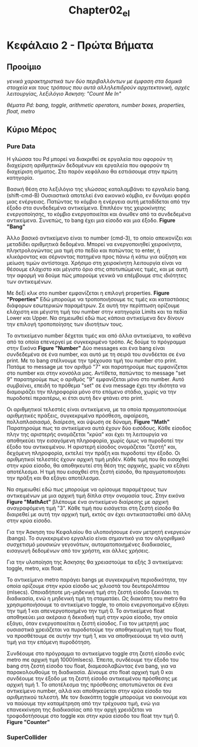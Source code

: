 #+TITLE: Chapter02_el
* Κεφάλαιο 2 - Πρώτα Βήματα

** Προοίμιο

/γενικά χαρακτηριστικά των δύο περιβαλλόντων με έμφαση στα δομικά στοιχεία και τους τρόπους που αυτά αλληλεπιδρούν/
/αρχιτεκτονική, αρχές λειτουργίας, λεξιλόγιο/
/Άσκηση: "Count Me In"/

/θέματα Pd: bang, toggle, arithmetic operators, number boxes, properties, float, metro/

** Κύριο Μέρος

*** Pure Data

Η γλώσσα του Pd μπορεί να διακριθεί σε εργαλεία που αφορούν τη διαχείριση αριθμητικών δεδομένων και εργαλεία που αφορούν τη διαχείριση σήματος.
Στο παρόν κεφάλαιο θα εστιάσουμε στην πρώτη κατηγορία.

Βασική θέση στο λεξιλόγιο της γλώσσας καταλαμβάνει το εργαλείο bang.(shift-cmd-B)
Ουσιαστικά αποτελεί ένα εικονικό κόμβιο, εν δυνάμει φορέα μιας ενέργειας.
Πατώντας το κόμβιο η ενέργεια αυτή μεταδίδεται από την έξοδο στα συνδεδεμένα αντικείμενα.
Επιπλέον της χειροκίνητης ενεργοποίησης, το κόμβιο ενεργοποιείται και άνωθεν από τα συνδεδεμένα αντικείμενα.
Συνεπώς, το bang έχει μια είσοδο και μια έξοδο. *Figure "Bang"*

Άλλο βασικό αντικείμενο είναι το number (cmd-3), το οποίο απεικονίζει και μεταδίδει αριθμητικά δεδομένα.
Μπορεί να ενεργοποιηθεί χειροκίνητα, πληκτρολογώντας μια τιμή στο πεδίο και πατώντας το enter,
ή κλικάροντας και σέρνοντας πατημένα προς πάνω ή κάτω για αύξηση και μείωση τιμών αντίστοιχα.
Χρήσιμο στη χειροκίνητη λειτουργία είναι να θέσουμε ελάχιστο και μέγιστο όριο στις αποτυπώμενες τιμές,
και με αυτή την αφορμή να δούμε πώς μπορούμε γενικά να επέμβουμε στις ιδιότητες των αντικειμένων.

Με δεξί κλικ στο number εμφανίζεται η επιλογή properties. *Figure "Properties"*
Εδώ μπορούμε να τροποποιήσουμε τις τιμές και καταστάσεις διάφορων εσωτερικών παραμέτρων.
Σε αυτή την περίπτωση ορίζουμε ελάχιστη και μέγιστη τιμή του number στην κατηγορία Limits και τα πεδία Lower και Upper.
Να σημειωθεί εδώ πως κάποια αντικείμενα δεν δίνουν την επιλογή τροποποίησης των ιδιοτήτων τους.

Το αντικείμενο number δέχεται τιμές και από άλλα αντικείμενα, το καθένα από τα οποία επενεργεί με συγκεκριμένο τρόπο.
Ας δούμε το πρόγραμμα στην Εικόνα *Figure "Number"*
Δύο messages και ένα bang είναι συνδεδεμένα σε ένα number, και αυτό με τη σειρά του συνδέεται σε ένα print.
Με το bang στέλνουμε την τρέχουσα τιμή του number στο print.
Πατάμε το message με τον αριθμό "7" και παρατηρούμε πως εμφανίζεται στο number και στην κονσόλα μας.
Αντίθετα, πατώντας τo message "set 9" παρατηρούμε πως ο αριθμός "9" εμφανίζεται μόνο στο number.
Αυτό συμβαίνει, επειδή το πρόθεμα "set" σε ένα message έχει την ιδιότητα να διαμοιράζει την πληροφορία μόνο στο επόμενο στάδιο,
χωρίς να την πυροδοτεί περαιτέρω, κι έτσι αυτή δεν φτάνει στο print.

Οι αριθμητικοί τελεστές είναι αντικείμενα, με τα οποία πραγματοποιούμε αριθμητικές πράξεις,
συγκεκριμένα πρόσθεση, αφαίρεση, πολλαπλασιασμό, διαίρεση, και ύψωση σε δύναμη. *Figure "Math"*
Παρατηρούμε πως τα αντικείμενα αυτά έχουν δύο εισόδους.
Κάθε είσοδος πλην της αριστερής ονομάζεται "κρύα" και έχει τη λειτουργία να αποθηκεύει την εισαγόμενη πληροφορία,
χωρίς όμως να πυροδοτεί την έξοδο του αντικειμένου.
Η αριστερή είσοδος ονομάζεται "ζεστή" και, δεχόμενη πληροφορία, εκτελεί την πράξη και πυροδοτεί την έξοδο.
Οι αριθμητικοί τελεστές έχουν αρχική τιμή μηδέν.
Κάθε τιμή που θα εισαχθεί στην κρύα είσοδο, θα αποθηκευτεί στη θέση της αρχικής, χωρίς να εξάγει αποτέλεσμα.
Η τιμή που εισαχθεί στη ζεστή είσοδο, θα πραγματοποιήσει την πράξη και θα εξάγει αποτέλεσμα.

Να σημειωθεί εδώ πως μπορούμε να ορίσουμε παραμέτρους των αντικειμένων με μια αρχική τιμή δίπλα στην ονομασία τους.
Στην εικόνα *Figure "MathAct"* βλέπουμε ένα αντικείμενο διαίρεσης με αρχική αναγραφόμενη τιμή "3".
Κάθε τιμή που εισάγεται στη ζεστή είσοδο θα διαιρεθεί με αυτή την αρχική τιμή, εκτός αν έχει αντικατασταθεί από άλλη στην κρύα είσοδο.

Για την Άσκηση του Κεφαλαίου θα υλοποιήσουμε έναν μετρητή ενεργειών (bangs).
Το συγκεκριμένο εργαλείο είναι σημαντικό για τον αλγοριθμικό συσχετισμό μουσικών γεγονότων, αυτοματοποιημένες διαδικασίες,
εισαγωγή δεδομένων από τον χρήστη, και άλλες χρήσεις.

Για την υλοποίηση της Άσκησης θα χρειαστούμε τα εξής 3 αντικείμενα: toggle, metro, και float.

Το αντικείμενο metro παράγει bangs με συγκεκριμένη περιοδικότητα, την οποία ορίζουμε στην κρύα είσοδο ως χιλιοστά του δευτερολέπτου (mlsecs).
Οποιαδήποτε μη-μηδενική τιμή στη ζεστή είσοδο ξεκινάει τη διαδικασία, ενώ η μηδενική τιμή τη σταματάει.
Ως διακόπτη του metro θα χρησιμοποιήσουμε το αντικείμενο toggle, το οποίο ενεργοποιημένο εξάγει την τιμή 1 και απενεργοποιημένο την τιμή 0.
Το αντικείμενο float αποθηκεύει μια ακέραια ή δεκαδική τιμή στην κρύα είσοδο, την οποία εξάγει, όταν ενεργοποιείται η ζεστή είσοδος.
Για τον μετρητή μας ουσιαστικά χρειάζεται να πυροδοτούμε την αποθηκευμένη τιμή του float, να προσθέτουμε σε αυτήν την τιμή 1,
και να αποθηκεύουμε τη νέα αυτή τιμή για την επόμενη πυροδότηση.

Συνδέουμε στο πρόγραμμα το αντικείμενο toggle στη ζεστή είσοδο ενός metro mε αρχική τιμή 1000(mlsecs).
Έπειτα, συνδέουμε την έξοδο του bang στη ζεστή είσοδο του float, διαμεσολαβώντας ένα bang, για να παρακολουθούμε τη διαδικασία.
Δίνουμε στο float αρχική τιμή 0 και συνδέουμε την έξοδο με τη ζεστή είσοδο αντικειμένου πρόσθεσης με αρχική τιμή 1.
Το αποτέλεσμα της πρόσθεσης αποτυπώνεται σε ένα αντικείμενο number, αλλά και αποθηκεύεται στην κρύα είσοδο του αριθμητικού τελεστή.
Με τον διακόπτη toggle μπορούμε να εκκινούμε και να παύουμε την καταμέτρηση από την τρέχουσα τιμή,
ενώ για επανεκκίνηση της διαδικασίας από την αρχή χρειάζεται να τροφοδοτήσουμε στο toggle και στην κρύα είσοδο του float την τιμή 0. *Figure "Counter"*



*** SuperCollider
